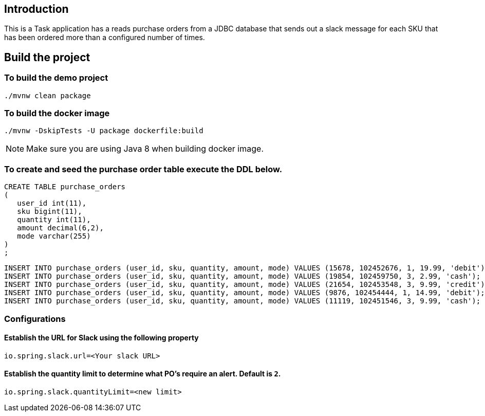 ==  Introduction

This is a Task application has a reads purchase orders from a JDBC database that sends out a slack message for each SKU that has been ordered more than a configured number of times.

== Build the project

=== To build the demo project

```
./mvnw clean package
```

=== To build the docker image

```
./mvnw -DskipTests -U package dockerfile:build
```

NOTE: Make sure you are using Java 8 when building docker image.

=== To create and seed the purchase order table execute the DDL below.

```
CREATE TABLE purchase_orders
(
   user_id int(11),
   sku bigint(11),
   quantity int(11),
   amount decimal(6,2),
   mode varchar(255)
)
;
```

```
INSERT INTO purchase_orders (user_id, sku, quantity, amount, mode) VALUES (15678, 102452676, 1, 19.99, 'debit');
INSERT INTO purchase_orders (user_id, sku, quantity, amount, mode) VALUES (19854, 102459750, 3, 2.99, 'cash');
INSERT INTO purchase_orders (user_id, sku, quantity, amount, mode) VALUES (21654, 102453548, 3, 9.99, 'credit');
INSERT INTO purchase_orders (user_id, sku, quantity, amount, mode) VALUES (9876, 102454444, 1, 14.99, 'debit');
INSERT INTO purchase_orders (user_id, sku, quantity, amount, mode) VALUES (11119, 102451546, 3, 9.99, 'cash');

```

=== Configurations

==== Establish the URL for Slack using the following property

`io.spring.slack.url=<Your slack URL>`

==== Establish the quantity limit to determine what PO's require an alert.  Default is `2`.

`io.spring.slack.quantityLimit=<new limit>`